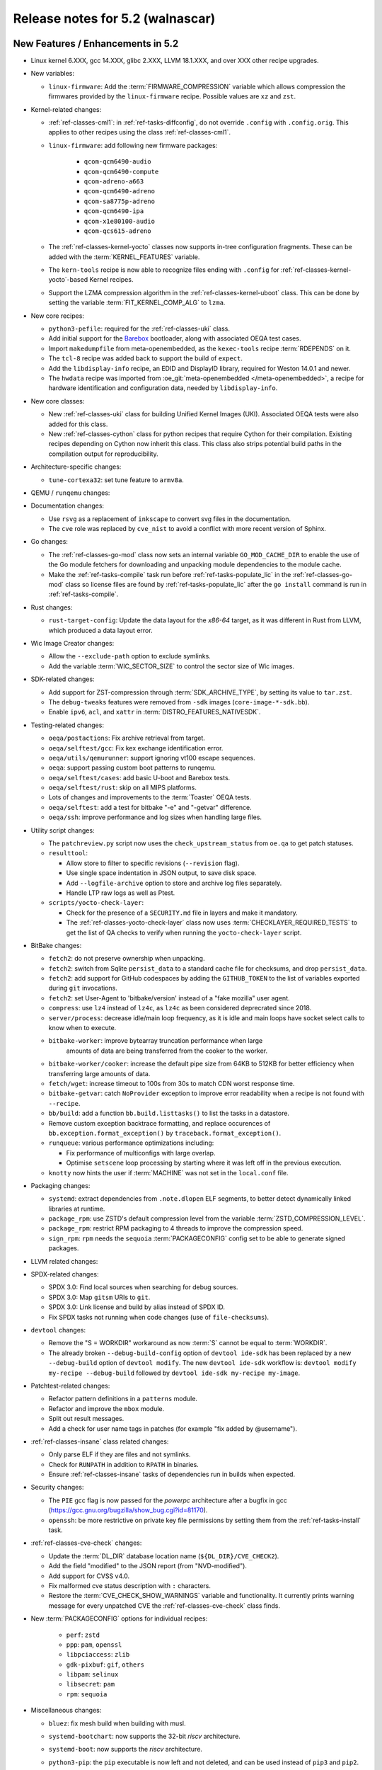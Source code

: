 .. SPDX-License-Identifier: CC-BY-SA-2.0-UK

.. |yocto-codename| replace:: walnascar
.. |yocto-ver| replace:: 5.2

Release notes for |yocto-ver| (|yocto-codename|)
------------------------------------------------

New Features / Enhancements in |yocto-ver|
~~~~~~~~~~~~~~~~~~~~~~~~~~~~~~~~~~~~~~~~~~

-  Linux kernel 6.XXX, gcc 14.XXX, glibc 2.XXX, LLVM 18.1.XXX, and over XXX other
   recipe upgrades.

-  New variables:

   -  ``linux-firmware``: Add the :term:`FIRMWARE_COMPRESSION` variable which
      allows compression the firmwares provided by the ``linux-firmware`` recipe.
      Possible values are ``xz`` and ``zst``.

-  Kernel-related changes:

   -  :ref:`ref-classes-cml1`: in :ref:`ref-tasks-diffconfig`, do not override
      ``.config`` with ``.config.orig``. This applies to other recipes using the
      class :ref:`ref-classes-cml1`.

   -  ``linux-firmware``: add following new firmware packages:

       -  ``qcom-qcm6490-audio``
       -  ``qcom-qcm6490-compute``
       -  ``qcom-adreno-a663``
       -  ``qcom-qcm6490-adreno``
       -  ``qcom-sa8775p-adreno``
       -  ``qcom-qcm6490-ipa``
       -  ``qcom-x1e80100-audio``
       -  ``qcom-qcs615-adreno``

   -  The :ref:`ref-classes-kernel-yocto` classes now supports in-tree
      configuration fragments. These can be added with the
      :term:`KERNEL_FEATURES` variable.

   -  The ``kern-tools`` recipe is now able to recognize files ending with
      ``.config`` for :ref:`ref-classes-kernel-yocto`-based Kernel recipes.

   -  Support the LZMA compression algorithm in the
      :ref:`ref-classes-kernel-uboot` class. This can be done by setting the
      variable :term:`FIT_KERNEL_COMP_ALG` to ``lzma``.

-  New core recipes:

   -  ``python3-pefile``: required for the :ref:`ref-classes-uki` class.

   -  Add initial support for the `Barebox <https://www.barebox.org>`__
      bootloader, along with associated OEQA test cases.

   -  Import ``makedumpfile`` from meta-openembedded, as the ``kexec-tools``
      recipe :term:`RDEPENDS` on it.

   -  The ``tcl-8`` recipe was added back to support the build of ``expect``.

   -  Add the ``libdisplay-info`` recipe, an EDID and DisplayID library,
      required for Weston 14.0.1 and newer.

   -  The ``hwdata`` recipe was imported from :oe_git:`meta-openembedded
      </meta-openembedded>`, a recipe for hardware identification and
      configuration data, needed by ``libdisplay-info``.

-  New core classes:

   -  New :ref:`ref-classes-uki` class for building Unified Kernel Images (UKI).
      Associated OEQA tests were also added for this class.

   -  New :ref:`ref-classes-cython` class for python recipes that require Cython
      for their compilation. Existing recipes depending on Cython now inherit
      this class. This class also strips potential build paths in the compilation
      output for reproducibility.

-  Architecture-specific changes:

   -  ``tune-cortexa32``: set tune feature to ``armv8a``.

-  QEMU / ``runqemu`` changes:

-  Documentation changes:

   -  Use ``rsvg`` as a replacement of ``inkscape`` to convert svg files in the
      documentation.

   -  The ``cve`` role was replaced by ``cve_nist`` to avoid a conflict with
      more recent version of Sphinx.

-  Go changes:

   -  The :ref:`ref-classes-go-mod` class now sets an internal variable
      ``GO_MOD_CACHE_DIR`` to enable the use of the Go module fetchers for
      downloading and unpacking module dependencies to the module cache.

   -  Make the :ref:`ref-tasks-compile` task run before
      :ref:`ref-tasks-populate_lic` in the :ref:`ref-classes-go-mod` class so
      license files are found by :ref:`ref-tasks-populate_lic` after the ``go
      install`` command is run in :ref:`ref-tasks-compile`.

-  Rust changes:

   -  ``rust-target-config``: Update the data layout for the *x86-64* target, as
      it was different in Rust from LLVM, which produced a data layout error.

-  Wic Image Creator changes:

   -  Allow the ``--exclude-path`` option to exclude symlinks.

   -  Add the variable :term:`WIC_SECTOR_SIZE` to control the sector size of Wic
      images.

-  SDK-related changes:

   -  Add support for ZST-compression through :term:`SDK_ARCHIVE_TYPE`, by
      setting its value to ``tar.zst``.

   -  The ``debug-tweaks`` features were removed from ``-sdk`` images
      (``core-image-*-sdk.bb``).

   -  Enable ``ipv6``, ``acl``, and ``xattr`` in :term:`DISTRO_FEATURES_NATIVESDK`.

-  Testing-related changes:

   -  ``oeqa/postactions``: Fix archive retrieval from target.

   -  ``oeqa/selftest/gcc``: Fix kex exchange identification error.

   -  ``oeqa/utils/qemurunner``: support ignoring vt100 escape sequences.

   -  ``oeqa``: support passing custom boot patterns to runqemu.

   -  ``oeqa/selftest/cases``: add basic U-boot and Barebox tests.

   -  ``oeqa/selftest/rust``: skip on all MIPS platforms.

   -  Lots of changes and improvements to the :term:`Toaster` OEQA tests.

   -  ``oeqa/selftest``: add a test for bitbake "-e" and "-getvar" difference.

   -  ``oeqa/ssh``: improve performance and log sizes when handling large files.

-  Utility script changes:

   -  The ``patchreview.py`` script now uses the ``check_upstream_status`` from
      ``oe.qa`` to get patch statuses.

   -  ``resulttool``:

      -  Allow store to filter to specific revisions (``--revision`` flag).

      -  Use single space indentation in JSON output, to save disk
         space.

      -  Add ``--logfile-archive`` option to store and archive log files
         separately.

      -  Handle LTP raw logs as well as Ptest.

   -  ``scripts/yocto-check-layer``:

      -  Check for the presence of a ``SECURITY.md`` file in layers and make it
         mandatory.

      -  The :ref:`ref-classes-yocto-check-layer` class now uses
         :term:`CHECKLAYER_REQUIRED_TESTS` to get the list of QA checks to verify
         when running the ``yocto-check-layer`` script.

-  BitBake changes:

   -  ``fetch2``: do not preserve ownership when unpacking.

   -  ``fetch2``: switch from Sqlite ``persist_data`` to a standard cache file
      for checksums, and drop ``persist_data``.

   -  ``fetch2``: add support for GitHub codespaces by adding the
      ``GITHUB_TOKEN`` to the list of variables exported during ``git``
      invocations.

   -  ``fetch2``: set User-Agent to 'bitbake/version' instead of a "fake
      mozilla" user agent.

   -  ``compress``: use ``lz4`` instead of ``lz4c``, as ``lz4c`` as been
      considered deprecrated since 2018.

   -  ``server/process``: decrease idle/main loop frequency, as it is idle and
      main loops have socket select calls to know when to execute.

   -  ``bitbake-worker``: improve bytearray truncation performance when large
       amounts of data are being transferred from the cooker to the worker.

   -  ``bitbake-worker/cooker``: increase the default pipe size from 64KB to
      512KB for better efficiency when transferring large amounts of data.

   -  ``fetch/wget``: increase timeout to 100s from 30s to match CDN worst
      response time.

   -  ``bitbake-getvar``: catch ``NoProvider`` exception to improve error
      readability when a recipe is not found with ``--recipe``.

   -  ``bb/build``: add a function ``bb.build.listtasks()`` to list the tasks in
      a datastore.

   -  Remove custom exception backtrace formatting, and replace occurences of
      ``bb.exception.format_exception()`` by ``traceback.format_exception()``.

   -  ``runqueue``: various performance optimizations including:

      -  Fix performance of multiconfigs with large overlap.
      -  Optimise ``setscene`` loop processing by starting where it
         was left off in the previous execution.

   -  ``knotty`` now hints the user if :term:`MACHINE` was not set in
      the ``local.conf`` file.

-  Packaging changes:

   -  ``systemd``: extract dependencies from ``.note.dlopen`` ELF segments, to
      better detect dynamically linked libraries at runtime.

   -  ``package_rpm``: use ZSTD's default compression level from the variable
      :term:`ZSTD_COMPRESSION_LEVEL`.

   -  ``package_rpm``: restrict RPM packaging to 4 threads to improve
      the compression speed.

   -  ``sign_rpm``: ``rpm`` needs the ``sequoia`` :term:`PACKAGECONFIG`
      config set to be able to generate signed packages.

-  LLVM related changes:

-  SPDX-related changes:

   -  SPDX 3.0: Find local sources when searching for debug sources.

   -  SPDX 3.0: Map ``gitsm`` URIs to ``git``.

   -  SPDX 3.0: Link license and build by alias instead of SPDX ID.

   -  Fix SPDX tasks not running when code changes (use of ``file-checksums``).

-  ``devtool`` changes:

   -  Remove the "S = WORKDIR" workaround as now :term:`S` cannot be equal to
      :term:`WORKDIR`.

   -  The already broken ``--debug-build-config`` option of
      ``devtool ide-sdk`` has been replaced by a new ``--debug-build`` option
      of ``devtool modify``. The new ``devtool ide-sdk`` workflow is:
      ``devtool modify my-recipe --debug-build`` followed by
      ``devtool ide-sdk my-recipe my-image``.

-  Patchtest-related changes:

   -  Refactor pattern definitions in a ``patterns`` module.

   -  Refactor and improve the ``mbox`` module.

   -  Split out result messages.

   -  Add a check for user name tags in patches (for example "fix added by
      @username").

-  :ref:`ref-classes-insane` class related changes:

   -  Only parse ELF if they are files and not symlinks.

   -  Check for ``RUNPATH`` in addition to ``RPATH`` in binaries.

   -  Ensure :ref:`ref-classes-insane` tasks of dependencies run in builds when
      expected.

-  Security changes:

   -  The ``PIE`` gcc flag is now passed for the *powerpc* architecture after a
      bugfix in gcc (https://gcc.gnu.org/bugzilla/show_bug.cgi?id=81170).

   -  ``openssh``: be more restrictive on private key file permissions by
      setting them from the :ref:`ref-tasks-install` task.

-  :ref:`ref-classes-cve-check` changes:

   -  Update the :term:`DL_DIR` database location name
      (``${DL_DIR}/CVE_CHECK2``).

   -  Add the field "modified" to the JSON report (from "NVD-modified").

   -  Add support for CVSS v4.0.

   -  Fix malformed cve status description with ``:`` characters.

   -  Restore the :term:`CVE_CHECK_SHOW_WARNINGS` variable and functionality. It
      currently prints warning message for every unpatched CVE the
      :ref:`ref-classes-cve-check` class finds.

-  New :term:`PACKAGECONFIG` options for individual recipes:

      -  ``perf``: ``zstd``
      -  ``ppp``: ``pam``, ``openssl``
      -  ``libpciaccess``: ``zlib``
      -  ``gdk-pixbuf``: ``gif``, ``others``
      -  ``libpam``: ``selinux``
      -  ``libsecret``: ``pam``
      -  ``rpm``: ``sequoia``

-  Miscellaneous changes:

   -  ``bluez``: fix mesh build when building with musl.

   -  ``systemd-bootchart``: now supports the 32-bit *riscv* architecture.

   -  ``systemd-boot``: now supports the *riscv* architecture.

   -  ``python3-pip``: the ``pip`` executable is now left and not deleted, and
      can be used instead of ``pip3`` and ``pip2``.

   -  ``tar`` image types are now more reproducible as the :term:`IMAGE_CMD` for
      ``tar`` now strips ``atime`` and ``ctime`` from the archive content.

   -  :term:`SOLIBSDEV` and :term:`SOLIBS` are now defined for the *mingw32*
      architecture (``.dll``).

   -  :ref:`rootfs-postcommands <ref-classes-rootfs*>`: make opkg status reproducible.

   -  The default :term:`KERNEL_CONSOLE` value is no longer ``ttyS0`` but the
      first entry from the :term:`SERIAL_CONSOLES` variable.

   -  ``virglrenderer``: add a patch to fix ``-int-conversion`` build issue.

   -  ``ffmpeg``: disable asm optimizations for the *x86* architecture as PIC is
      required and *x86* ASM code is not PIC.

   -  ``udev-extraconf``: fix the ``network.sh`` script that did not configure
      hotplugged interfaces.

   -  ``classes-global/license``: move several functions and logic to library
      code in :oe_git:`meta/lib/oe/license.py </openembedded-core/tree/meta/lib/oe/license.py>`.

   -  The recipe ``cairo`` now disables the features ``symbol-lookup``,
      ``spectre`, and ``tests`` by default.

   -  The recipe ``glib-2.0`` now disables the feature ``sysprof`` by default.

   -  The recipe ``gstreamer1.0-libav`` now disables the feature ``doc`` by default.

   -  ``rxvt-unicode``: change ``virtual/x-terminal-emulator`` from
      :term:`PROVIDES` to :term:`RPROVIDES` as ``virtual-x-terminal-emulator``.
      Also make this recipe depend on the ``x11`` distro features with
      :term:`REQUIRED_DISTRO_FEATURES`.

   -  ``rxvt-unicode.inc``: disable the ``terminfo`` installation by setting
      ``TIC`` to ``:`` in :term:`EXTRA_OECONF`, to avoid host contamination.

   -  ``matchbox-terminal``: add ``x-terminal-emulator`` as :term:`RPROVIDES`
      and set :term:`ALTERNATIVE` for the recipe.

   -  ``default-providers.conf``: set ``rxvt-unicode`` as the default
      ``virtual-x-terminal-emulator`` runtime provider with
      :term:`PREFERRED_RPROVIDER`.

   -  ``systemd``: set better sane time at startup by creating the
      ``clock-epoch`` file in ``${libdir}`` if the ``set-time-epoch``
      :term:`PACKAGECONFIG` config is set.

   -  ``cve-update-nvd2-native``: updating the database will now result in an
      error if :term:`BB_NO_NETWORK` is enabled and
      :term:`CVE_DB_UPDATE_INTERVAL` is not set to ``-1``.

   -  ``systemtap``: add ``--with-extra-version="oe"`` configure option to
      improve the reproducibility of the recipe.

   -  ``python3``: package ``tkinter``'s shared objects separately in the
      ``python3-tkinter`` package.

   -  ``init-manager``: set the variable ``VIRTUAL-RUNTIME_dev_manager`` to
      ``udev`` by default in
      :oe_git:`meta/conf/distro/include/init-manager-none.inc
      </openembedded-core/tree/meta/conf/distro/include/init-manager-none.inc>`
      and :oe_git:`meta/conf/distro/include/init-manager-sysvinit.inc
      </openembedded-core/tree/meta/conf/distro/include/init-manager-sysvinit.inc>`,
      instead of :oe_git:`meta/recipes-core/packagegroups/packagegroup-core-boot.bb
      </openembedded-core/tree/meta/recipes-core/packagegroups/packagegroup-core-boot.bb>`
      only.

      Likewise, the same is done for ``VIRTUAL-RUNTIME_keymaps`` with
      ``keymaps`` as its default value.

   -  ``seatd``: Create a ``seat`` group and package the systemd service
      ``seatd.service`` with correct permissions.

      That way, the ``weston`` user in ``weston-init.bb`` was added to the
      ``seat`` group to be able to properly establish connection between the
      Weston and the ``seatd`` socket.


Known Issues in |yocto-ver|
~~~~~~~~~~~~~~~~~~~~~~~~~~~

Recipe License changes in |yocto-ver|
~~~~~~~~~~~~~~~~~~~~~~~~~~~~~~~~~~~~~

The following corrections have been made to the :term:`LICENSE` values set by recipes:

Security Fixes in |yocto-ver|
~~~~~~~~~~~~~~~~~~~~~~~~~~~~~

Recipe Upgrades in |yocto-ver|
~~~~~~~~~~~~~~~~~~~~~~~~~~~~~~

Contributors to |yocto-ver|
~~~~~~~~~~~~~~~~~~~~~~~~~~~

Repositories / Downloads for Yocto-|yocto-ver|
~~~~~~~~~~~~~~~~~~~~~~~~~~~~~~~~~~~~~~~~~~~~~~
